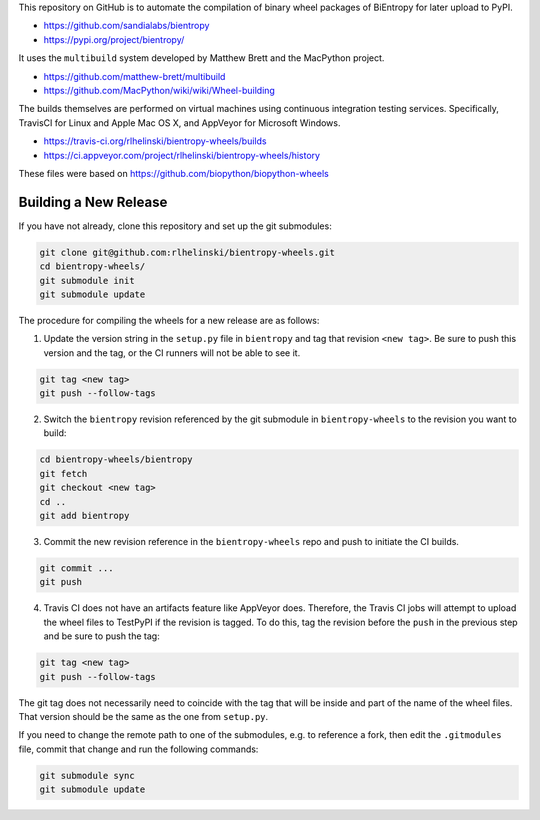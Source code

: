 This repository on GitHub is to automate the compilation of binary
wheel packages of BiEntropy for later upload to PyPI.

- https://github.com/sandialabs/bientropy
- https://pypi.org/project/bientropy/

It uses the ``multibuild`` system developed by Matthew Brett and
the MacPython project.

- https://github.com/matthew-brett/multibuild
- https://github.com/MacPython/wiki/wiki/Wheel-building

The builds themselves are performed on virtual machines using
continuous integration testing services. Specifically, TravisCI
for Linux and Apple Mac OS X, and AppVeyor for Microsoft Windows.

- https://travis-ci.org/rlhelinski/bientropy-wheels/builds
- https://ci.appveyor.com/project/rlhelinski/bientropy-wheels/history

These files were based on https://github.com/biopython/biopython-wheels

Building a New Release
----------------------

If you have not already, clone this repository and set up the git submodules:

.. code:: bash

    git clone git@github.com:rlhelinski/bientropy-wheels.git
    cd bientropy-wheels/
    git submodule init
    git submodule update

The procedure for compiling the wheels for a new release are as follows:

1.  Update the version string in the ``setup.py`` file in ``bientropy`` and tag
    that revision ``<new tag>``. Be sure to push this version and the tag, or
    the CI runners will not be able to see it.

.. code:: bash

    git tag <new tag>
    git push --follow-tags

2.  Switch the ``bientropy`` revision referenced by the git submodule in
    ``bientropy-wheels`` to the revision you want to build:

.. code:: bash

    cd bientropy-wheels/bientropy
    git fetch
    git checkout <new tag>
    cd ..
    git add bientropy

3.  Commit the new revision reference in the ``bientropy-wheels`` repo and push
    to initiate the CI builds.

.. code:: bash

    git commit ...
    git push

4.  Travis CI does not have an artifacts feature like AppVeyor does. Therefore,
    the Travis CI jobs will attempt to upload the wheel files to TestPyPI if
    the revision is tagged.  To do this, tag the revision before the ``push``
    in the previous step and be sure to push the tag:

.. code:: bash

    git tag <new tag>
    git push --follow-tags

The git tag does not necessarily need to coincide with the tag that will be
inside and part of the name of the wheel files. That version should be the same
as the one from ``setup.py``.

If you need to change the remote path to one of the submodules, e.g. to
reference a fork, then edit the ``.gitmodules`` file, commit that change and
run the following commands:

.. code:: bash

    git submodule sync
    git submodule update
